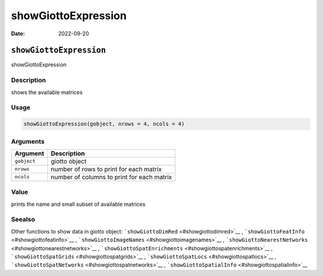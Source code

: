 ====================
showGiottoExpression
====================

:Date: 2022-09-20

``showGiottoExpression``
========================

showGiottoExpression

Description
-----------

shows the available matrices

Usage
-----

.. code:: r

   showGiottoExpression(gobject, nrows = 4, ncols = 4)

Arguments
---------

=========== ==========================================
Argument    Description
=========== ==========================================
``gobject`` giotto object
``nrows``   number of rows to print for each matrix
``ncols``   number of columns to print for each matrix
=========== ==========================================

Value
-----

prints the name and small subset of available matrices

Seealso
-------

Other functions to show data in giotto object:
```showGiottoDimRed`` <#showgiottodimred>`__ ,
```showGiottoFeatInfo`` <#showgiottofeatinfo>`__ ,
```showGiottoImageNames`` <#showgiottoimagenames>`__ ,
```showGiottoNearestNetworks`` <#showgiottonearestnetworks>`__ ,
```showGiottoSpatEnrichments`` <#showgiottospatenrichments>`__ ,
```showGiottoSpatGrids`` <#showgiottospatgrids>`__ ,
```showGiottoSpatLocs`` <#showgiottospatlocs>`__ ,
```showGiottoSpatNetworks`` <#showgiottospatnetworks>`__ ,
```showGiottoSpatialInfo`` <#showgiottospatialinfo>`__
